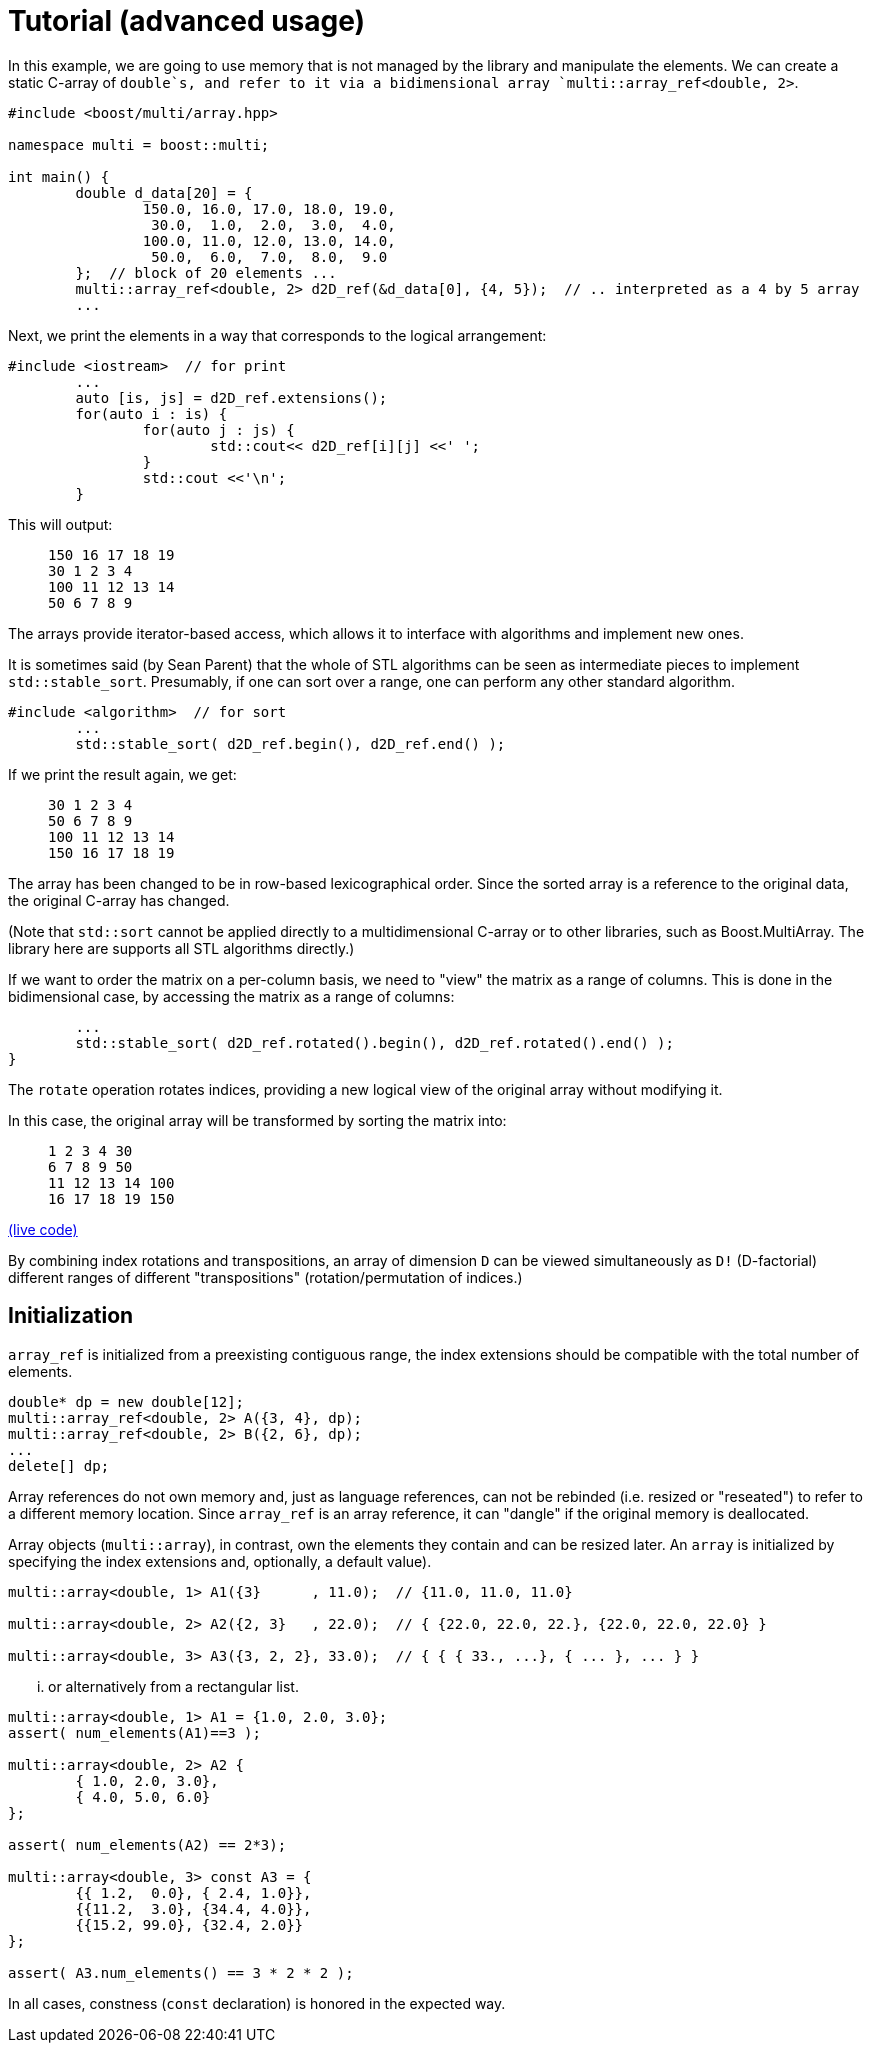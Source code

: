 [#tutorial]

= Tutorial (advanced usage)

:idprefix: tutorial_

In this example, we are going to use memory that is not managed by the library and manipulate the elements.
We can create a static C-array of `double`s, and refer to it via a bidimensional array `multi::array_ref<double, 2>`.

```cpp
#include <boost/multi/array.hpp>

namespace multi = boost::multi;

int main() {
	double d_data[20] = {
		150.0, 16.0, 17.0, 18.0, 19.0,
		 30.0,  1.0,  2.0,  3.0,  4.0,
		100.0, 11.0, 12.0, 13.0, 14.0,
		 50.0,  6.0,  7.0,  8.0,  9.0
	};  // block of 20 elements ...
	multi::array_ref<double, 2> d2D_ref(&d_data[0], {4, 5});  // .. interpreted as a 4 by 5 array
	...
```

Next, we print the elements in a way that corresponds to the logical arrangement:

```cpp
#include <iostream>  // for print
	...
	auto [is, js] = d2D_ref.extensions();
	for(auto i : is) {
		for(auto j : js) {
			std::cout<< d2D_ref[i][j] <<' ';
		}
		std::cout <<'\n';
	}
```

This will output:

> ```
> 150 16 17 18 19
> 30 1 2 3 4
> 100 11 12 13 14
> 50 6 7 8 9
> ```

The arrays provide iterator-based access, which allows it to interface with algorithms and implement new ones.

It is sometimes said (by Sean Parent) that the whole of STL algorithms can be seen as intermediate pieces to implement `std::stable_sort`.
Presumably, if one can sort over a range, one can perform any other standard algorithm.

```cpp
#include <algorithm>  // for sort
	...
	std::stable_sort( d2D_ref.begin(), d2D_ref.end() );
```

If we print the result again, we get:

> ```
> 30 1 2 3 4
> 50 6 7 8 9
> 100 11 12 13 14
> 150 16 17 18 19
> ```

The array has been changed to be in row-based lexicographical order.
Since the sorted array is a reference to the original data, the original C-array has changed.

(Note that `std::sort` cannot be applied directly to a multidimensional C-array or to other libraries, such as Boost.MultiArray.
The library here are supports all STL algorithms directly.)

If we want to order the matrix on a per-column basis, we need to "view" the matrix as a range of columns.
This is done in the bidimensional case, by accessing the matrix as a range of columns:

```cpp
	...
	std::stable_sort( d2D_ref.rotated().begin(), d2D_ref.rotated().end() );
}
```

The `rotate` operation rotates indices, providing a new logical view of the original array without modifying it.

In this case, the original array will be transformed by sorting the matrix into:

> ```
> 1 2 3 4 30
> 6 7 8 9 50
> 11 12 13 14 100
> 16 17 18 19 150
> ```

https://godbolt.org/z/4zWTPcoK6[(live code)]

By combining index rotations and transpositions, an array of dimension `D` can be viewed simultaneously as `D!` (D-factorial) different ranges of different "transpositions" (rotation/permutation of indices.)

## Initialization

`array_ref` is initialized from a preexisting contiguous range, the index extensions should be compatible with the total number of elements.

```cpp
double* dp = new double[12];
multi::array_ref<double, 2> A({3, 4}, dp);
multi::array_ref<double, 2> B({2, 6}, dp);
...
delete[] dp;
```

Array references do not own memory and, just as language references, can not be rebinded (i.e. resized or "reseated") to refer to a different memory location.
Since `array_ref` is an array reference, it can "dangle" if the original memory is deallocated.

Array objects (`multi::array`), in contrast, own the elements they contain and can be resized later.
An `array` is initialized by specifying the index extensions and, optionally, a default value).

```cpp
multi::array<double, 1> A1({3}      , 11.0);  // {11.0, 11.0, 11.0}

multi::array<double, 2> A2({2, 3}   , 22.0);  // { {22.0, 22.0, 22.}, {22.0, 22.0, 22.0} }

multi::array<double, 3> A3({3, 2, 2}, 33.0);  // { { { 33., ...}, { ... }, ... } }
```
... or alternatively from a rectangular list.

```cpp
multi::array<double, 1> A1 = {1.0, 2.0, 3.0};
assert( num_elements(A1)==3 );

multi::array<double, 2> A2 {
	{ 1.0, 2.0, 3.0},
	{ 4.0, 5.0, 6.0}
};

assert( num_elements(A2) == 2*3);

multi::array<double, 3> const A3 = {
	{{ 1.2,  0.0}, { 2.4, 1.0}},
	{{11.2,  3.0}, {34.4, 4.0}},
	{{15.2, 99.0}, {32.4, 2.0}}
};

assert( A3.num_elements() == 3 * 2 * 2 );
```

In all cases, constness (`const` declaration) is honored in the expected way.
